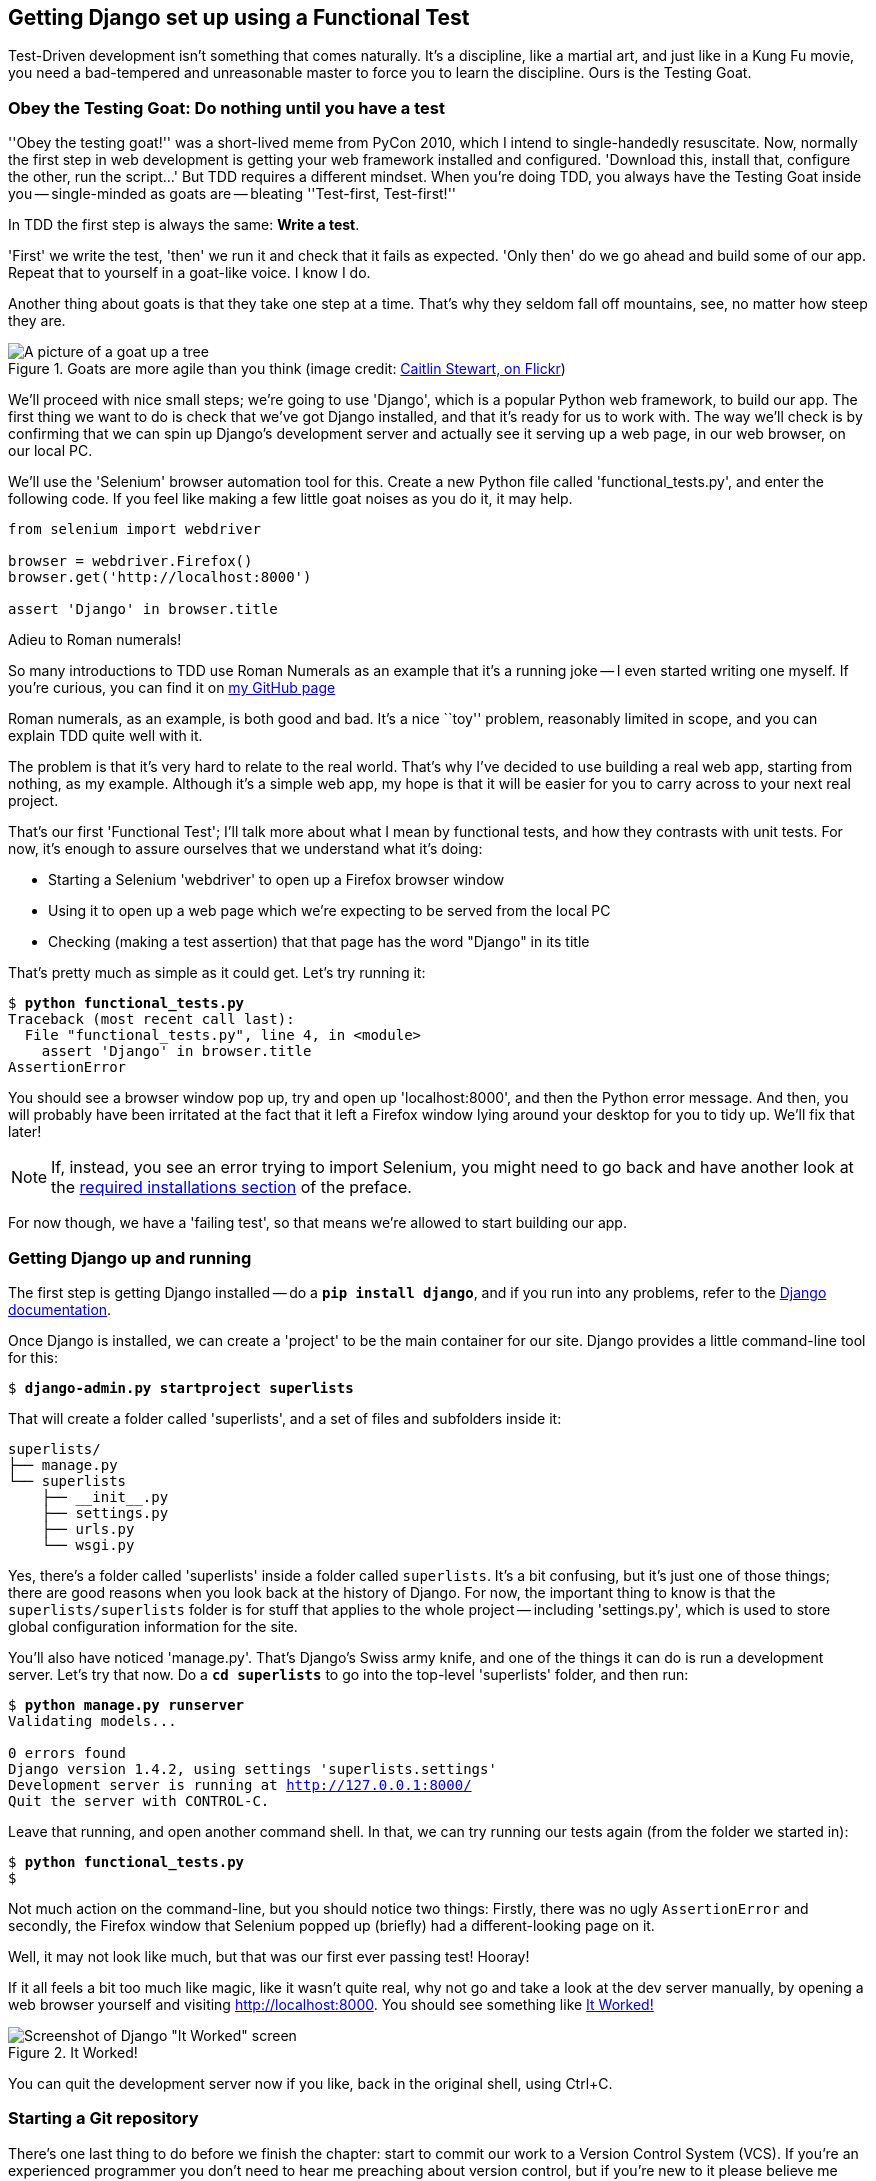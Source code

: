 Getting Django set up using a Functional Test
---------------------------------------------

Test-Driven development isn't something that comes naturally. It's a
discipline, like a martial art, and just like in a Kung Fu movie, you
need a bad-tempered and unreasonable master to force you to learn the 
discipline.  Ours is the Testing Goat.


Obey the Testing Goat: Do nothing until you have a test
~~~~~~~~~~~~~~~~~~~~~~~~~~~~~~~~~~~~~~~~~~~~~~~~~~~~~~~

''Obey the testing goat!'' was a short-lived meme from PyCon 2010, which I
intend to single-handedly resuscitate. Now, normally the first step in web
development is getting your web framework installed and configured. 
'Download this, install that, configure the other, run the script...'
But TDD requires a different mindset.  When you're doing TDD, you always have
the Testing Goat inside you -- single-minded as goats are -- bleating
''Test-first, Test-first!''

In TDD the first step is always the same: *Write a test*.  

'First' we write the test, 'then' we run it and check that it fails as
expected.  'Only then' do we go ahead and build some of our app.  Repeat
that to yourself in a goat-like voice.  I know I do.

Another thing about goats is that they take one step at a time.  That's why
they seldom fall off mountains, see, no matter how steep they are. 

[[tree_goat]]
.Goats are more agile than you think (image credit: http://www.flickr.com/photos/caitlinstewart/2846642630/[Caitlin Stewart, on Flickr])
image::images/goat_up_a_tree_flickr_caitlinstewart_2846642630_cropped.jpg["A picture of a goat up a tree",scaledwidth="50%"]

We'll proceed with nice small steps; we're going to use 'Django', which is
a popular Python web framework, to build our app. The first thing we want
to do is check that we've got Django installed, and that it's ready for us to
work with. The way we'll check is by confirming that we can spin up Django's
development server and actually see it serving up a web page, in our web
browser, on our local PC.

[[first-FT]]
We'll use the 'Selenium' browser automation tool for this. Create a new Python
file called 'functional_tests.py', and enter the following code.  If you feel
like making a few little goat noises as you do it, it may help.


[source,python]
----
from selenium import webdriver

browser = webdriver.Firefox()
browser.get('http://localhost:8000')

assert 'Django' in browser.title
----

.Adieu to Roman numerals!
*******************************************************************************
So many introductions to TDD use Roman Numerals as an example that it's a
running joke -- I even started writing one myself. If you're curious, you can
find it on https://github.com/hjwp/[my GitHub page]

Roman numerals, as an example, is both good and bad.  It's a nice ``toy''
problem, reasonably limited in scope, and you can explain TDD quite well with
it.

The problem is that it's very hard to relate to the real world.  That's why 
I've decided to use building a real web app, starting from nothing, as my 
example.  Although it's a simple web app, my hope is that it will be easier
for you to carry across to your next real project.
*******************************************************************************

That's our first 'Functional Test'; I'll talk more about what I mean by
functional tests, and how they contrasts with unit tests.  For now, it's enough
to assure ourselves that we understand what it's doing: 

- Starting a Selenium 'webdriver' to open up a Firefox browser window
- Using it to open up a web page which we're expecting to be served from
  the local PC
- Checking (making a test assertion) that that page has the word "Django" in
  its title

That's pretty much as simple as it could get. Let's try running it:


[subs="specialcharacters,macros"]
----
$ pass:quotes[*python functional_tests.py*]
Traceback (most recent call last):
  File "functional_tests.py", line 4, in <module>
    assert 'Django' in browser.title
AssertionError
----


You should see a browser window pop up, try and open up 'localhost:8000', and
then the Python error message.  And then, you will probably have been irritated
at the fact that it left a Firefox window lying around your desktop for you to
tidy up.  We'll fix that later!

NOTE: If, instead, you see an error trying to import Selenium, you might need
to go back and have another look at the <<pre-requisites,required installations
section>> of the preface.

For now though, we have a 'failing test', so that means we're allowed to start 
building our app.


Getting Django up and running
~~~~~~~~~~~~~~~~~~~~~~~~~~~~~

The first step is getting Django installed -- do a **`pip install django`**,
and if you run into any problems, refer to the
https://docs.djangoproject.com/en/1.4/intro/install/[Django documentation].


Once Django is installed, we can create a 'project' to be the main container
for our site.  Django provides a little command-line tool for this:

[subs="specialcharacters,quotes"]
----
$ *django-admin.py startproject superlists*
----

That will create a folder called 'superlists', and a set of files and
subfolders inside it:

----
superlists/
├── manage.py
└── superlists
    ├── __init__.py
    ├── settings.py
    ├── urls.py
    └── wsgi.py
----

Yes, there's a folder called 'superlists' inside a folder called
`superlists`.  It's a bit confusing, but it's just one of those things; there
are good reasons when you look back at the history of Django.  For now, the
important thing to know is that the `superlists/superlists` folder is for
stuff that applies to the whole project -- including 'settings.py', which is
used to store global configuration information for the site.

You'll also have noticed 'manage.py'.  That's Django's Swiss army knife, and
one of the things it can do is run a development server.  Let's try that now.
Do a *`cd superlists`* to go into the top-level 'superlists' folder, and then
run:


[subs="specialcharacters,macros"]
----
$ pass:quotes[*python manage.py runserver*]
Validating models...

0 errors found
Django version 1.4.2, using settings 'superlists.settings'
Development server is running at http://127.0.0.1:8000/
Quit the server with CONTROL-C.
----

Leave that running, and open another command shell.  In that, we can try
running our tests again (from the folder we started in):


[subs="specialcharacters,macros"]
----
$ pass:quotes[*python functional_tests.py*]
$ 
----

Not much action on the command-line, but you should notice two things: Firstly,
there was no ugly `AssertionError` and secondly, the Firefox window that
Selenium popped up (briefly) had a different-looking page on it.


Well, it may not look like much, but that was our first ever passing test!
Hooray!

If it all feels a bit too much like magic, like it wasn't quite real, why not
go and take a look at the dev server manually, by opening a web browser
yourself and visiting http://localhost:8000.  You should see something like
<<it_worked_screenshot>>

[[it_worked_screenshot]]
.It Worked!
image::images/it_worked.png[Screenshot of Django "It Worked" screen]

You can quit the development server now if you like, back in the original
shell, using Ctrl+C.


Starting a Git repository
~~~~~~~~~~~~~~~~~~~~~~~~~

There's one last thing to do before we finish the chapter: start to commit our
work to a Version Control System (VCS).  If you're an experienced programmer
you don't need to hear me preaching about version control, but if you're new to
it please believe me when I say that VCS is a must-have.  As soon as your
project gets to be more than a few weeks old and a few lines of code, having a
tool available to look back over old versions of code, revert changes, explore
new ideas safely, even just as a backup... Boy. TDD goes hand in hand with
version control, so I want to make sure I impart how it fits into the workflow.

So, our first commit! If anything it's a bit late, shame on us. We're using
'Git' as our VCS, 'cos it's the best.  

Let's start by moving 'functional_tests.py' into the 'superlists' folder, and
doing the `git init` to start the repository:


[subs="specialcharacters,quotes"]
----
$ *ls*
superlists          functional_tests.py
$ *mv functional_tests.py superlists/*
$ *cd superlists/*
$ *git init .*
Initialized empty Git repository in /chapter_1/superlists/.git/
----

Now let's add the files we want to commit -- which is everything really!

NOTE: from this point onwards, the top-level 'superlists' folder will be our
working directory.  Whenever I show a command to type in, it will assume we're
in this directory.  Similarly, if I mention a path to a file, it will be 
relative to this top-level directory.  So 'superlists/settings.py' means
the 'settings.py' inside the second-level 'superlists'. If in doubt, look
for 'manage.py' -- you want to be in that same directory.


[subs="specialcharacters,quotes"]
----
$ *ls*
manage.py       superlists          functional_tests.py
$ *git add **
$ *git status*
# On branch master
#
# Initial commit
#
# Changes to be committed:
#   (use "git rm --cached <file>..." to unstage)
#
#       new file:   manage.py
#       new file:   superlists/__init__.py
#       new file:   superlists/__init__.pyc
#       new file:   superlists/settings.py
#       new file:   superlists/settings.pyc
#       new file:   superlists/urls.py
#       new file:   superlists/urls.pyc
#       new file:   superlists/wsgi.py
#       new file:   superlists/wsgi.pyc
#       new file:   functional_tests.py
#
----


Darn!  We've got a bunch of '.pyc' files in there, it's pointless to commit
those.  Let's remove them and add them to '.gitignore' (a special file that
tells git, um, what it should ignore)


[subs="specialcharacters,quotes"]
----
$ *git rm --cached superlists/*\**.pyc*
rm 'superlists/__init__.pyc'
rm 'superlists/settings.pyc'
rm 'superlists/urls.pyc'
rm 'superlists/wsgi.pyc'

$ **echo "*.pyc" > .gitignore**
----

Now let's see where we are... (You'll see I'm using `git status` a lot -- so
much so that I often alias it to `git st`... Am not telling you how to do that
though, I leave you to discover the secrets of git aliases on your own!)


[subs="specialcharacters,quotes"]
----
$ *git status*
# On branch master
#
# Initial commit
#
# Changes to be committed:
#   (use "git rm --cached <file>..." to unstage)
#
#       new file:   manage.py
#       new file:   superlists/__init__.py
#       new file:   superlists/settings.py
#       new file:   superlists/urls.py
#       new file:   superlists/wsgi.py
#       new file:   functional_tests.py
#
# Untracked files:
#   (use "git add <file>..." to include in what will be committed)
#
#       .gitignore
----

OK, we'll just add '.gitignore', and then we're ready to do our first commit!



[subs="specialcharacters,quotes"]
----
$ *git add .gitignore*
$ *git commit*
----

When you type "git commit", it will pop up an editor window for you to write
your commit message in.  Mine looked like <<first_git_commit>>:

[[first_git_commit]]
.First Git Commit
image::images/first_commit.png[Screenshot of git commit vi window]


TODO: mention github/bitbucket as an idea? (for ppl using multiple pcs)

OK that's it for the VCS lecture. So, congratulations!  You've written a
functional test using Selenium, and you've got Django installed and running, in
a certifiable, test-first, goat-approved TDD way.  Give yourself a
well-deserved pat on the back before moving onto Chapter 2.


